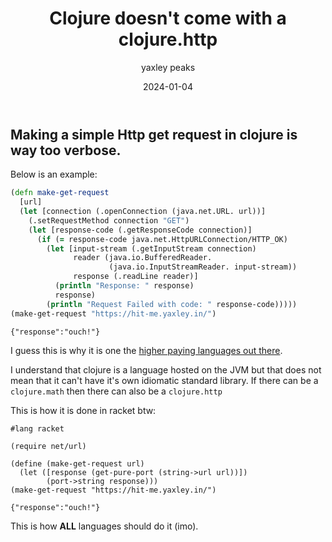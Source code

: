 #+title: Clojure doesn't come with a clojure.http
#+summary: A rant about making HTTP requests in clojure (and an appreciation of how it is done in racket)
#+slug: cljhttp
#+author: yaxley peaks
#+date: 2024-01-04
#+tags: post

** Making a simple Http get request in clojure is way too verbose.
Below is an example:

#+begin_src clojure :exports both
(defn make-get-request
  [url]
  (let [connection (.openConnection (java.net.URL. url))]
    (.setRequestMethod connection "GET")
    (let [response-code (.getResponseCode connection)]
      (if (= response-code java.net.HttpURLConnection/HTTP_OK)
        (let [input-stream (.getInputStream connection)
              reader (java.io.BufferedReader.
                      (java.io.InputStreamReader. input-stream))
              response (.readLine reader)]
          (println "Response: " response)
          response)
        (println "Request Failed with code: " response-code)))))
(make-get-request "https://hit-me.yaxley.in/")

#+end_src

#+RESULTS:
: {"response":"ouch!"}



I guess this is why it is one the [[https://survey.stackoverflow.co/2023/#section-top-paying-technologies-top-paying-technologies][higher paying languages out there]].

I understand that clojure is a language hosted on the JVM but that does not mean that it can't have it's own idiomatic standard library. If there can be a =clojure.math= then there can also be a =clojure.http=

This is how it is done in racket btw:

#+begin_src racket :exports both
#lang racket

(require net/url)

(define (make-get-request url)
  (let ([response (get-pure-port (string->url url))])
        (port->string response)))
(make-get-request "https://hit-me.yaxley.in/")
#+end_src

#+RESULTS:
: {"response":"ouch!"}


This is how *ALL* languages should do it (imo).
